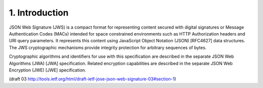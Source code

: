 1. Introduction
==================================== 

JSON Web Signature (JWS) is 
a compact format for representing content
secured with digital signatures or 
Message Authentication Codes (MACs) 
intended for space constrained environments 
such as HTTP Authorization headers and URI query parameters.  
It represents this content 
using JavaScript Object Notation (JSON) [RFC4627] data structures.  
The JWS cryptographic mechanisms provide integrity protection 
for arbitrary sequences of bytes.

Cryptographic algorithms and identifiers for use with this specification 
are described in the separate JSON Web Algorithms (JWA) [JWA] specification.  
Related encryption capabilities are described 
in the separate JSON Web Encryption (JWE) [JWE] specification.

(draft 03 http://tools.ietf.org/html/draft-ietf-jose-json-web-signature-03#section-1)

